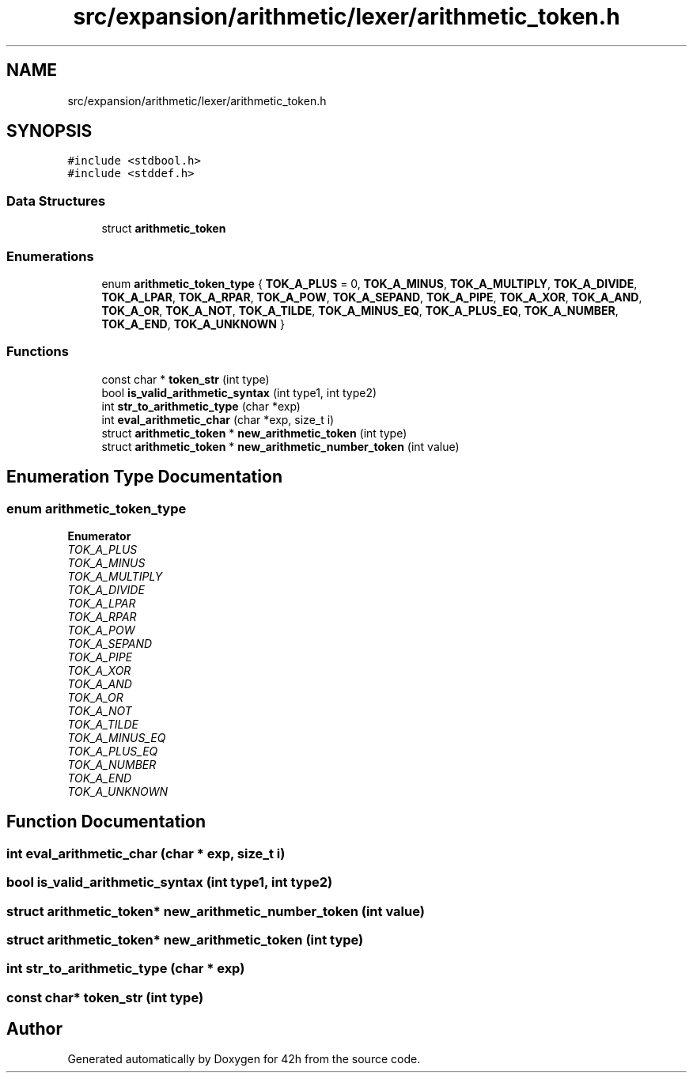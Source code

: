 .TH "src/expansion/arithmetic/lexer/arithmetic_token.h" 3 "Mon May 25 2020" "Version v0.1" "42h" \" -*- nroff -*-
.ad l
.nh
.SH NAME
src/expansion/arithmetic/lexer/arithmetic_token.h
.SH SYNOPSIS
.br
.PP
\fC#include <stdbool\&.h>\fP
.br
\fC#include <stddef\&.h>\fP
.br

.SS "Data Structures"

.in +1c
.ti -1c
.RI "struct \fBarithmetic_token\fP"
.br
.in -1c
.SS "Enumerations"

.in +1c
.ti -1c
.RI "enum \fBarithmetic_token_type\fP { \fBTOK_A_PLUS\fP = 0, \fBTOK_A_MINUS\fP, \fBTOK_A_MULTIPLY\fP, \fBTOK_A_DIVIDE\fP, \fBTOK_A_LPAR\fP, \fBTOK_A_RPAR\fP, \fBTOK_A_POW\fP, \fBTOK_A_SEPAND\fP, \fBTOK_A_PIPE\fP, \fBTOK_A_XOR\fP, \fBTOK_A_AND\fP, \fBTOK_A_OR\fP, \fBTOK_A_NOT\fP, \fBTOK_A_TILDE\fP, \fBTOK_A_MINUS_EQ\fP, \fBTOK_A_PLUS_EQ\fP, \fBTOK_A_NUMBER\fP, \fBTOK_A_END\fP, \fBTOK_A_UNKNOWN\fP }"
.br
.in -1c
.SS "Functions"

.in +1c
.ti -1c
.RI "const char * \fBtoken_str\fP (int type)"
.br
.ti -1c
.RI "bool \fBis_valid_arithmetic_syntax\fP (int type1, int type2)"
.br
.ti -1c
.RI "int \fBstr_to_arithmetic_type\fP (char *exp)"
.br
.ti -1c
.RI "int \fBeval_arithmetic_char\fP (char *exp, size_t i)"
.br
.ti -1c
.RI "struct \fBarithmetic_token\fP * \fBnew_arithmetic_token\fP (int type)"
.br
.ti -1c
.RI "struct \fBarithmetic_token\fP * \fBnew_arithmetic_number_token\fP (int value)"
.br
.in -1c
.SH "Enumeration Type Documentation"
.PP 
.SS "enum \fBarithmetic_token_type\fP"

.PP
\fBEnumerator\fP
.in +1c
.TP
\fB\fITOK_A_PLUS \fP\fP
.TP
\fB\fITOK_A_MINUS \fP\fP
.TP
\fB\fITOK_A_MULTIPLY \fP\fP
.TP
\fB\fITOK_A_DIVIDE \fP\fP
.TP
\fB\fITOK_A_LPAR \fP\fP
.TP
\fB\fITOK_A_RPAR \fP\fP
.TP
\fB\fITOK_A_POW \fP\fP
.TP
\fB\fITOK_A_SEPAND \fP\fP
.TP
\fB\fITOK_A_PIPE \fP\fP
.TP
\fB\fITOK_A_XOR \fP\fP
.TP
\fB\fITOK_A_AND \fP\fP
.TP
\fB\fITOK_A_OR \fP\fP
.TP
\fB\fITOK_A_NOT \fP\fP
.TP
\fB\fITOK_A_TILDE \fP\fP
.TP
\fB\fITOK_A_MINUS_EQ \fP\fP
.TP
\fB\fITOK_A_PLUS_EQ \fP\fP
.TP
\fB\fITOK_A_NUMBER \fP\fP
.TP
\fB\fITOK_A_END \fP\fP
.TP
\fB\fITOK_A_UNKNOWN \fP\fP
.SH "Function Documentation"
.PP 
.SS "int eval_arithmetic_char (char * exp, size_t i)"

.SS "bool is_valid_arithmetic_syntax (int type1, int type2)"

.SS "struct \fBarithmetic_token\fP* new_arithmetic_number_token (int value)"

.SS "struct \fBarithmetic_token\fP* new_arithmetic_token (int type)"

.SS "int str_to_arithmetic_type (char * exp)"

.SS "const char* token_str (int type)"

.SH "Author"
.PP 
Generated automatically by Doxygen for 42h from the source code\&.
